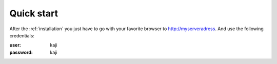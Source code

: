 .. _quickstart:

Quick start
===========

After the :ref:`installation` you just have to go with your favorite browser to http://myserveradress. And use the following credentials:

:user:      kaji
:password:  kaji
